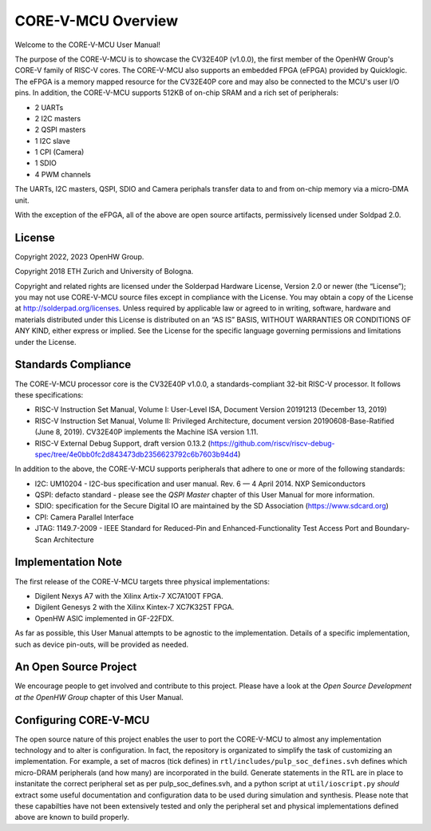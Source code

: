 ..
   Copyright (c) 2023 OpenHW Group
   Copyright 2018 ETH Zurich and University of Bologna.

   SPDX-License-Identifier: Apache-2.0 WITH SHL-2.0

.. Level 1
   =======

   Level 2
   -------

   Level 3
   ~~~~~~~

   Level 4
   ^^^^^^^

.. _overview:

CORE-V-MCU Overview
===================
Welcome to the CORE-V-MCU User Manual!

The purpose of the CORE-V-MCU is to showcase the CV32E40P (v1.0.0), the first member of the OpenHW Group's CORE-V family of RISC-V cores.
The CORE-V-MCU also supports an embedded FPGA (eFPGA) provided by Quicklogic.
The eFPGA is a memory mapped resource for the CV32E40P core and may also be connected to the MCU's user I/O pins.
In addition, the CORE-V-MCU supports 512KB of on-chip SRAM and a rich set of peripherals:

* 2 UARTs
* 2 I2C masters
* 2 QSPI masters
* 1 I2C slave
* 1 CPI (Camera)
* 1 SDIO
* 4 PWM channels

The UARTs, I2C masters, QSPI, SDIO and Camera periphals transfer data to and from on-chip memory via a micro-DMA unit.

With the exception of the eFPGA, all of the above are open source artifacts, permissively licensed under Soldpad 2.0.

License
-------
Copyright 2022, 2023 OpenHW Group.

Copyright 2018 ETH Zurich and University of Bologna.

Copyright and related rights are licensed under the Solderpad Hardware License, Version 2.0 or newer (the “License”);
you may not use CORE-V-MCU source files except in compliance with the License.
You may obtain a copy of the License at http://solderpad.org/licenses.
Unless required by applicable law or agreed to in writing, software, hardware and materials distributed under this License is distributed on an “AS IS” BASIS, WITHOUT WARRANTIES OR CONDITIONS OF ANY KIND, either express or implied.
See the License for the specific language governing permissions and limitations under the License.

Standards Compliance
--------------------
The CORE-V-MCU processor core is the CV32E40P v1.0.0, a standards-compliant 32-bit RISC-V processor.
It follows these specifications:

- RISC-V Instruction Set Manual, Volume I: User-Level ISA, Document Version 20191213 (December 13, 2019)
- RISC-V Instruction Set Manual, Volume II: Privileged Architecture, document version 20190608-Base-Ratified (June 8, 2019). CV32E40P implements the Machine ISA version 1.11.
- RISC-V External Debug Support, draft version 0.13.2 (https://github.com/riscv/riscv-debug-spec/tree/4e0bb0fc2d843473db2356623792c6b7603b94d4)

In addition to the above, the CORE-V-MCU supports peripherals that adhere to one or more of the following standards:

- I2C: UM10204 - I2C-bus specification and user manual. Rev. 6 — 4 April 2014. NXP Semiconductors
- QSPI: defacto standard - please see the *QSPI Master* chapter of this User Manual for more information.
- SDIO: specification for the Secure Digital IO are maintained by the SD Association (https://www.sdcard.org)
- CPI: Camera Parallel Interface
- JTAG: 1149.7-2009 - IEEE Standard for Reduced-Pin and Enhanced-Functionality Test Access Port and Boundary-Scan Architecture


Implementation Note
-------------------
The first release of the CORE-V-MCU targets three physical implementations:

- Digilent Nexys A7 with the Xilinx Artix-7 XC7A100T FPGA.
- Digilent Genesys 2 with the Xilinx Kintex-7 XC7K325T FPGA.
- OpenHW ASIC implemented in GF-22FDX.

As far as possible, this User Manual attempts to be agnostic to the implementation.
Details of a specific implementation, such as device pin-outs, will be provided as needed.

An Open Source Project
----------------------
We encourage people to get involved and contribute to this project.
Please have a look at the *Open Source Development at the OpenHW Group* chapter of this User Manual.

Configuring CORE-V-MCU
----------------------
The open source nature of this project enables the user to port the CORE-V-MCU to almost any implementation technology and to alter is configuration.
In fact, the repository is organizated to simplify the task of customizing an implementation.
For example, a set of macros (tick defines) in ``rtl/includes/pulp_soc_defines.svh`` defines which micro-DRAM peripherals (and how many) are incorporated in the build.
Generate statements in the RTL are in place to instanitate the correct peripheral set as per pulp_soc_defines.svh, and a python script at ``util/ioscript.py`` *should* extract some useful documentation and configuration data to be used during simulation and synthesis.
Please note that these capabilties have not been extensively tested and only the peripheral set and physical implementations defined above are known to build properly.

